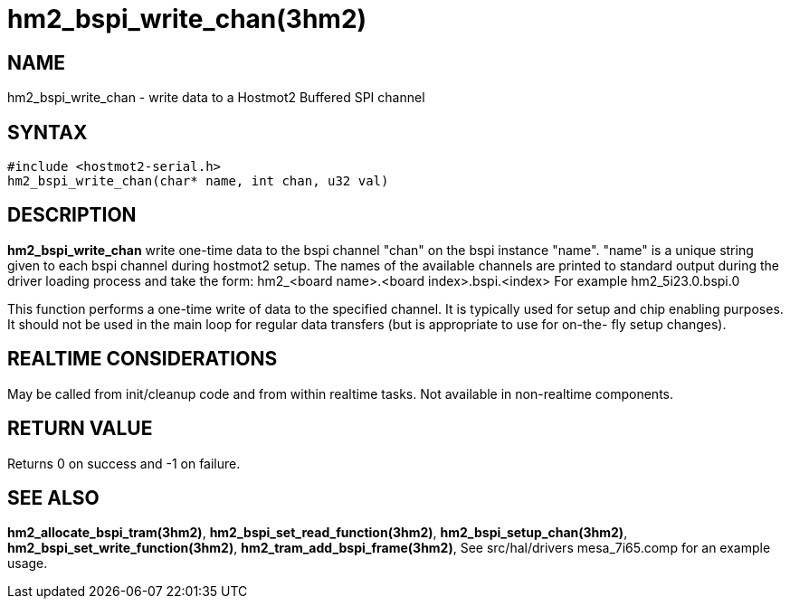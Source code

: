 = hm2_bspi_write_chan(3hm2)

== NAME

hm2_bspi_write_chan - write data to a Hostmot2 Buffered SPI channel

== SYNTAX

....
#include <hostmot2-serial.h>
hm2_bspi_write_chan(char* name, int chan, u32 val)
....

== DESCRIPTION

*hm2_bspi_write_chan* write one-time data to the bspi channel "chan" on
the bspi instance "name". "name" is a unique string given to each bspi
channel during hostmot2 setup. The names of the available channels are
printed to standard output during the driver loading process and take
the form: hm2_<board name>.<board index>.bspi.<index> For example
hm2_5i23.0.bspi.0

This function performs a one-time write of data to the specified
channel. It is typically used for setup and chip enabling purposes. It
should not be used in the main loop for regular data transfers (but is
appropriate to use for on-the- fly setup changes).

== REALTIME CONSIDERATIONS

May be called from init/cleanup code and from within realtime tasks. Not
available in non-realtime components.

== RETURN VALUE

Returns 0 on success and -1 on failure.

== SEE ALSO

*hm2_allocate_bspi_tram(3hm2)*, *hm2_bspi_set_read_function(3hm2)*,
*hm2_bspi_setup_chan(3hm2)*, *hm2_bspi_set_write_function(3hm2)*,
*hm2_tram_add_bspi_frame(3hm2)*, See src/hal/drivers mesa_7i65.comp for
an example usage.
